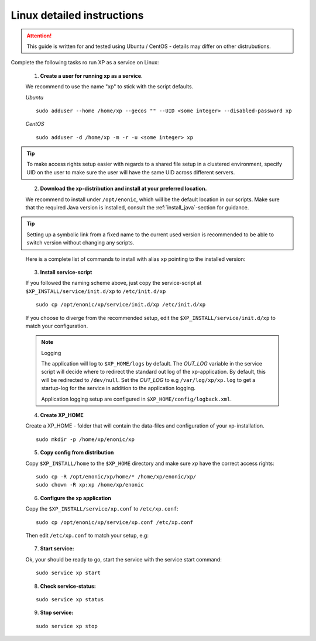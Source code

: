 .. _linux-detailed-service-install:

Linux detailed instructions
----------------------------

.. ATTENTION:: 

	This guide is written for and tested using Ubuntu / CentOS - details may differ on other distrubutions. 
..

Complete the following tasks ro run XP as a service on Linux:

  1. **Create a user for running xp as a service**. 
  
  We recommend to use the name "xp" to stick with the script defaults.
  
  *Ubuntu*
  
  ::
  
  	sudo adduser --home /home/xp --gecos "" --UID <some integer> --disabled-password xp
  
  *CentOS*
  
  ::
  	
	sudo adduser -d /home/xp -m -r -u <some integer> xp  
  
.. TIP::

   To make access rights setup easier with regards to a shared file setup in a clustered environment, specify UID on the user to make sure the user will have the same UID across different servers.
..
   
   
   2. **Download the xp-distribution and install at your preferred location.** 
   
   We recommend to install under ``/opt/enonic``, which will be the default location in our scripts. Make sure that the required Java version is installed, consult the :ref:`install_java`-section for guidance.
  
.. TIP:: 

   Setting up a symbolic link from a fixed name to the current used version is recommended to be able to switch version without changing any scripts. 
..

   Here is a complete list of commands to install with alias ``xp`` pointing to the installed version:
   
   .. literalinclude:: code/service-install.sh
      :language: none
   .. 

..

 
  3. **Install service-script** 
  
  If you followed the naming scheme above, just copy the service-script at ``$XP_INSTALL/service/init.d/xp`` to ``/etc/init.d/xp``
  
  :: 
   
	sudo cp /opt/enonic/xp/service/init.d/xp /etc/init.d/xp    
	 
  If you choose to diverge from the recommended setup, edit the ``$XP_INSTALL/service/init.d/xp`` to match your configuration.

  .. NOTE:: Logging

     The application will log to ``$XP_HOME/logs`` by default. The *OUT_LOG* variable in the service script will decide where to redirect the standard out log of the xp-application. By default, this will be redirected to ``/dev/null``. Set the *OUT_LOG* to e.g ``/var/log/xp/xp.log`` to get a startup-log for the service in addition to the application logging.
   
     Application logging setup are configured in ``$XP_HOME/config/logback.xml``.
  ..

	 
  4. **Create XP_HOME** 
  
  Create a XP_HOME - folder that will contain the data-files and configuration of your xp-installation.
  
  ::
  
	sudo mkdir -p /home/xp/enonic/xp
	 
  5. **Copy config from distribution** 
  
  Copy ``$XP_INSTALL/home`` to the ``$XP_HOME`` directory and make sure *xp* have the correct access rights:
  
  ::
  
  	sudo cp -R /opt/enonic/xp/home/* /home/xp/enonic/xp/
  	sudo chown -R xp:xp /home/xp/enonic
		 
  6. **Configure the xp application** 
  
  Copy the ``$XP_INSTALL/service/xp.conf`` to ``/etc/xp.conf``:
  
  :: 
  
    sudo cp /opt/enonic/xp/service/xp.conf /etc/xp.conf
    
  Then edit ``/etc/xp.conf`` to match your setup, e.g:
  
   .. literalinclude:: code/xp.conf
      :language: bash
   ..    
  
 
  7. **Start service:** 
  
  Ok, your should be ready to go, start the service with the service start command:
  
  ::
  
  	sudo service xp start
  
  8. **Check service-status:**
  
  ::
 
  	sudo service xp status
  
  9. **Stop service:**
  
  ::
  
  	sudo service xp stop
